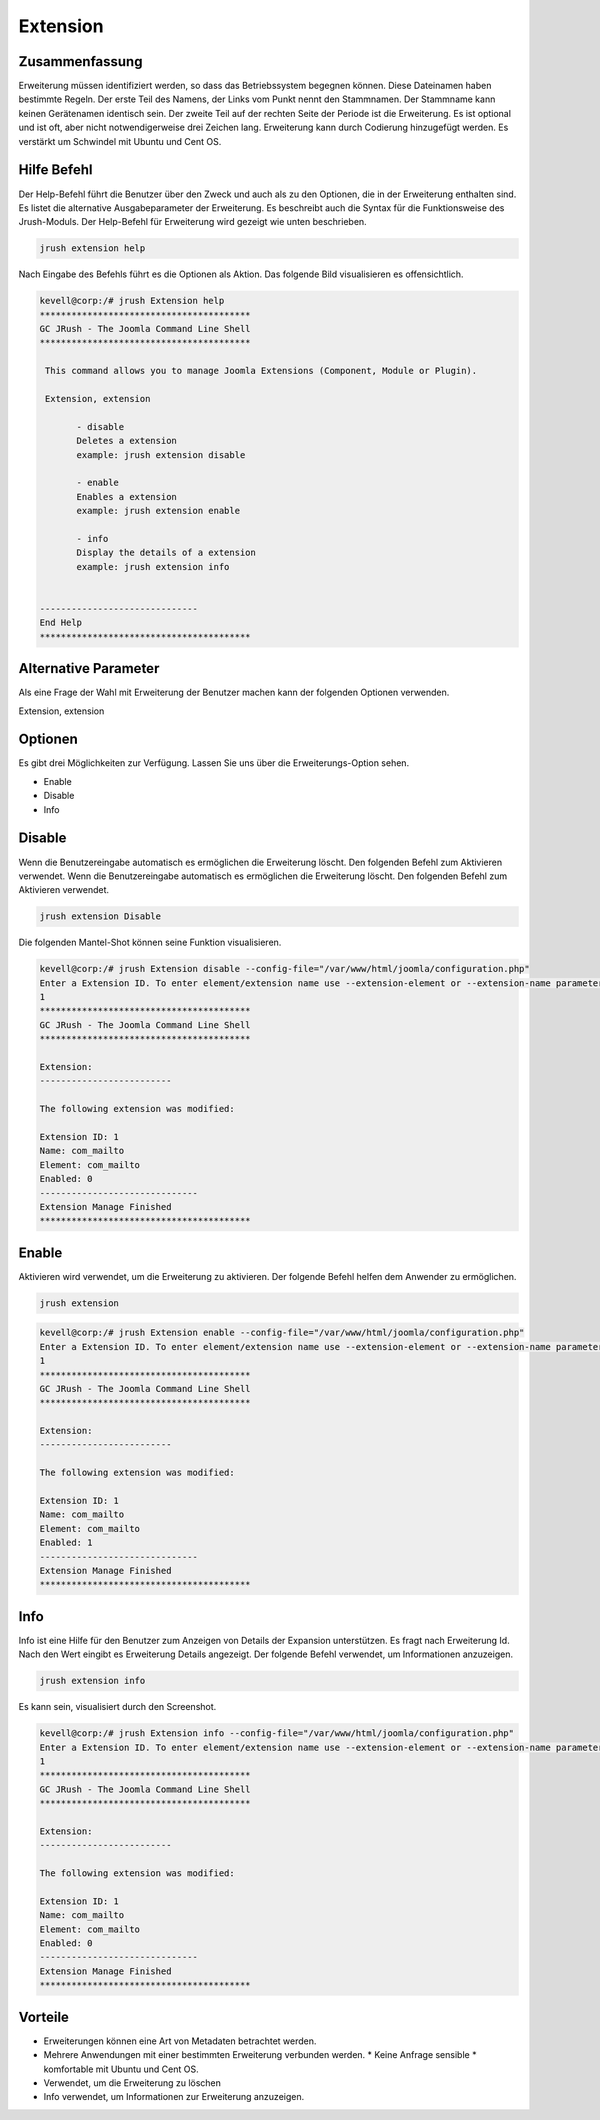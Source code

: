 =============
Extension
=============

Zusammenfassung
----------------

Erweiterung müssen identifiziert werden, so dass das Betriebssystem begegnen können. Diese Dateinamen haben bestimmte Regeln. Der erste Teil des Namens, der Links vom Punkt nennt den Stammnamen. Der Stammname kann keinen Gerätenamen identisch sein. Der zweite Teil auf der rechten Seite der Periode ist die Erweiterung. Es ist optional und ist oft, aber nicht notwendigerweise drei Zeichen lang. Erweiterung kann durch Codierung hinzugefügt werden. Es verstärkt um Schwindel mit Ubuntu und Cent OS.


Hilfe Befehl
-----------------

Der Help-Befehl führt die Benutzer über den Zweck und auch als zu den Optionen, die in der Erweiterung enthalten sind. Es listet die alternative Ausgabeparameter der Erweiterung. Es beschreibt auch die Syntax für die Funktionsweise des Jrush-Moduls. Der Help-Befehl für Erweiterung wird gezeigt wie unten beschrieben.


.. code-block:: bash

	jrush extension help

Nach Eingabe des Befehls führt es die Optionen als Aktion. Das folgende Bild visualisieren es offensichtlich.



.. code-block:: bash

 kevell@corp:/# jrush Extension help
 ****************************************
 GC JRush - The Joomla Command Line Shell
 ****************************************

  This command allows you to manage Joomla Extensions (Component, Module or Plugin).

  Extension, extension

        - disable
        Deletes a extension
        example: jrush extension disable

        - enable
        Enables a extension
        example: jrush extension enable

        - info
        Display the details of a extension
        example: jrush extension info


 ------------------------------
 End Help
 ****************************************


Alternative Parameter
----------------------------

Als eine Frage der Wahl mit Erweiterung der Benutzer machen kann der folgenden Optionen verwenden.

Extension, extension

Optionen
------------

Es gibt drei Möglichkeiten zur Verfügung. Lassen Sie uns über die Erweiterungs-Option sehen.


* Enable
* Disable
* Info

Disable
-----------

Wenn die Benutzereingabe automatisch es ermöglichen die Erweiterung löscht. Den folgenden Befehl zum Aktivieren verwendet. Wenn die Benutzereingabe automatisch es ermöglichen die Erweiterung löscht. Den folgenden Befehl zum Aktivieren verwendet.


.. code-block:: bash

	jrush extension Disable

Die folgenden Mantel-Shot können seine Funktion visualisieren.


.. code-block:: bash

 kevell@corp:/# jrush Extension disable --config-file="/var/www/html/joomla/configuration.php" 
 Enter a Extension ID. To enter element/extension name use --extension-element or --extension-name parameters
 1
 ****************************************
 GC JRush - The Joomla Command Line Shell
 ****************************************

 Extension:
 -------------------------

 The following extension was modified:

 Extension ID: 1
 Name: com_mailto
 Element: com_mailto
 Enabled: 0
 ------------------------------
 Extension Manage Finished
 ****************************************


Enable
-----------

Aktivieren wird verwendet, um die Erweiterung zu aktivieren. Der folgende Befehl helfen dem Anwender zu ermöglichen.

.. code-block:: bash

 	jrush extension 


.. code-block:: bash

 kevell@corp:/# jrush Extension enable --config-file="/var/www/html/joomla/configuration.php" 
 Enter a Extension ID. To enter element/extension name use --extension-element or --extension-name parameters
 1
 ****************************************
 GC JRush - The Joomla Command Line Shell
 ****************************************

 Extension:
 -------------------------

 The following extension was modified:
 
 Extension ID: 1
 Name: com_mailto
 Element: com_mailto
 Enabled: 1
 ------------------------------
 Extension Manage Finished
 ****************************************



Info
--------

Info ist eine Hilfe für den Benutzer zum Anzeigen von Details der Expansion unterstützen. Es fragt nach Erweiterung Id. Nach den Wert eingibt es Erweiterung Details angezeigt. Der folgende Befehl verwendet, um Informationen anzuzeigen.


.. code-block:: bash

	jrush extension info

Es kann sein, visualisiert durch den Screenshot.


.. code-block:: bash

 kevell@corp:/# jrush Extension info --config-file="/var/www/html/joomla/configuration.php" 
 Enter a Extension ID. To enter element/extension name use --extension-element or --extension-name parameters
 1
 ****************************************
 GC JRush - The Joomla Command Line Shell
 ****************************************

 Extension:
 -------------------------

 The following extension was modified:

 Extension ID: 1
 Name: com_mailto
 Element: com_mailto
 Enabled: 0
 ------------------------------
 Extension Manage Finished
 ****************************************

Vorteile
----------------

* Erweiterungen können eine Art von Metadaten betrachtet werden. 
* Mehrere Anwendungen mit einer bestimmten Erweiterung verbunden werden. * Keine Anfrage sensible * komfortable mit Ubuntu und Cent OS. 
* Verwendet, um die Erweiterung zu löschen 
* Info verwendet, um Informationen zur Erweiterung anzuzeigen.


